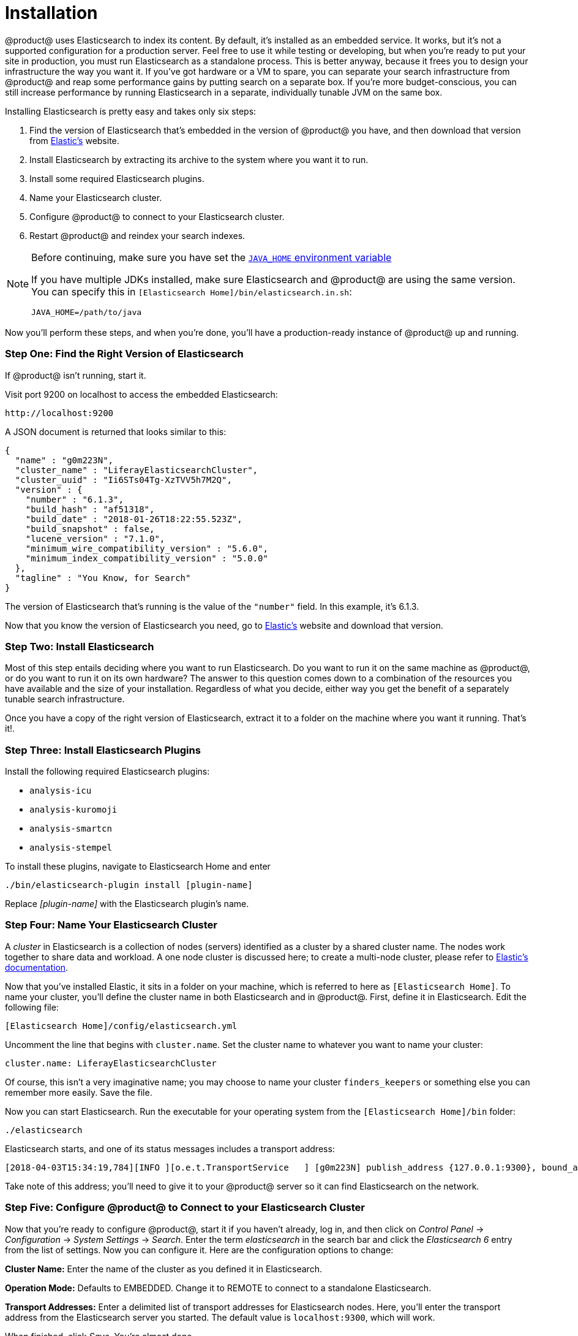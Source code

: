 = Installation

@product@ uses Elasticsearch to index its content. By default, it's installed as
an embedded service. It works, but it's not a supported configuration for
a production server. Feel free to use it while testing or developing, but when
you're ready to put your site in production, you must run Elasticsearch as
a standalone process. This is better anyway, because it frees you to design your
infrastructure the way you want it. If you've got hardware or a VM to spare, you
can separate your search infrastructure from @product@ and reap some performance
gains by putting search on a separate box. If you're more budget-conscious, you
can still increase performance by running Elasticsearch in a separate,
individually tunable JVM on the same box.

Installing Elasticsearch is pretty easy and takes only six steps:

. Find the version of Elasticsearch that's embedded in the version of @product@
you have, and then download that version from https://www.elastic.co[Elastic's]
website.
. Install Elasticsearch by extracting its archive to the system where you want
it to run.
. Install some required Elasticsearch plugins.
. Name your Elasticsearch cluster.
. Configure @product@ to connect to your Elasticsearch cluster.
. Restart @product@ and reindex your search indexes.

[NOTE]
====
Before continuing, make sure you have set the https://docs.oracle.com/cd/E19182-01/820-7851/inst_cli_jdk_javahome_t/[`JAVA_HOME` environment variable]

If you have multiple JDKs installed, make sure Elasticsearch and @product@ are
using the same version. You can specify this in `[Elasticsearch
Home]/bin/elasticsearch.in.sh`:

     JAVA_HOME=/path/to/java

====

Now you'll perform these steps, and when you're done, you'll have
a production-ready instance of @product@ up and running.

////
TODO: Add back when articles are available:

After you're done
following the installation guide, refer to the
[Configuring Elasticsearch](discover/deployment/-/knowledge_base/7-1/configuring-elasticsearch-for-liferay-0)
article for more details on configuring @product@ for Elasticsearch. For more
information on installing a search engine, see
[here](discover/deployment/-/knowledge_base/7-1/installing-a-search-engine).
////

[discrete]
=== Step One: Find the Right Version of Elasticsearch

If @product@ isn't running, start it.

Visit port 9200 on localhost to access the embedded Elasticsearch:

 http://localhost:9200

A JSON document is returned that looks similar to this:

 {
   "name" : "g0m223N",
   "cluster_name" : "LiferayElasticsearchCluster",
   "cluster_uuid" : "Ii6STs04Tg-XzTVV5h7M2Q",
   "version" : {
     "number" : "6.1.3",
     "build_hash" : "af51318",
     "build_date" : "2018-01-26T18:22:55.523Z",
     "build_snapshot" : false,
     "lucene_version" : "7.1.0",
     "minimum_wire_compatibility_version" : "5.6.0",
     "minimum_index_compatibility_version" : "5.0.0"
   },
   "tagline" : "You Know, for Search"
 }

The version of Elasticsearch that's running is the value of the `"number"` field.
In this example, it's 6.1.3.

Now that you know the version of Elasticsearch you need, go to
https://www.elastic.co[Elastic's] website and download that version.

[discrete]
=== Step Two: Install Elasticsearch

Most of this step entails deciding where you want to run Elasticsearch. Do you
want to run it on the same machine as @product@, or do you want to run it on its
own hardware? The answer to this question comes down to a combination of the
resources you have available and the size of your installation. Regardless of
what you decide, either way you get the benefit of a separately tunable search
infrastructure.

Once you have a copy of the right version of Elasticsearch, extract it to
a folder on the machine where you want it running. That's it!.

[discrete]
=== Step Three: Install Elasticsearch Plugins

Install the following required Elasticsearch plugins:

* `analysis-icu`
* `analysis-kuromoji`
* `analysis-smartcn`
* `analysis-stempel`

To install these plugins, navigate to Elasticsearch Home and enter

 ./bin/elasticsearch-plugin install [plugin-name]

Replace _[plugin-name]_ with the Elasticsearch plugin's name.

[discrete]
=== Step Four: Name Your Elasticsearch Cluster

A _cluster_ in Elasticsearch is a collection of nodes (servers) identified as a
cluster by a shared cluster name. The nodes work together to share data and
workload. A one node cluster is discussed here; to create a multi-node cluster,
please refer to https://www.elastic.co/guide/index.html[Elastic's documentation].

Now that you've installed Elastic, it sits in a folder on your machine, which is
referred to here as `[Elasticsearch Home]`. To name your cluster, you'll define
the cluster name in both Elasticsearch and in @product@. First, define it in
Elasticsearch. Edit the following file:

 [Elasticsearch Home]/config/elasticsearch.yml

Uncomment the line that begins with `cluster.name`. Set the cluster name to
whatever you want to name your cluster:

 cluster.name: LiferayElasticsearchCluster

Of course, this isn't a very imaginative name; you may choose to name your
cluster `finders_keepers` or something else you can remember more easily. Save
the file.

Now you can start Elasticsearch. Run the executable for your operating system
from the `[Elasticsearch Home]/bin` folder:

 ./elasticsearch

Elasticsearch starts, and one of its status messages includes a transport address:

 [2018-04-03T15:34:19,784][INFO ][o.e.t.TransportService   ] [g0m223N] publish_address {127.0.0.1:9300}, bound_addresses {[::1]:9300}, {127.0.0.1:9300}

Take note of this address; you'll need to give it to your @product@ server so it
can find Elasticsearch on the network.

[discrete]
=== Step Five: Configure @product@ to Connect to your Elasticsearch Cluster

Now that you're ready to configure @product@, start it if you haven't already,
log in, and then click on _Control Panel_ &rarr; _Configuration_ &rarr; _System
Settings_ &rarr; _Search_. Enter the term _elasticsearch_ in the search bar and
click the _Elasticsearch 6_ entry from the list of settings. Now you can
configure it. Here are the configuration options to change:

*Cluster Name:* Enter the name of the cluster as you defined it in
Elasticsearch.

*Operation Mode:* Defaults to EMBEDDED. Change it to REMOTE to connect to a
standalone Elasticsearch.

*Transport Addresses:* Enter a delimited list of transport addresses for
Elasticsearch nodes. Here, you'll enter the transport address from the
Elasticsearch server you started. The default value is `localhost:9300`, which
will work.

When finished, click _Save_. You're almost done.

[discrete]
=== Step Six: Restart @product@ and Reindex

Stop and restart @product@. When it's back up, log in as an administrative user
and click on _Control Panel_ &rarr; _Configuration_ &rarr; _Search_ and
click the _Execute_ button for _Reindex all search indexes_. When you do that,
you should see some messages scroll up in the Elasticsearch log.

For more details refer to the https://www.elastic.co/guide/en/elasticsearch/reference/6.1/_installation.html[Elasticsearch installation guide].
